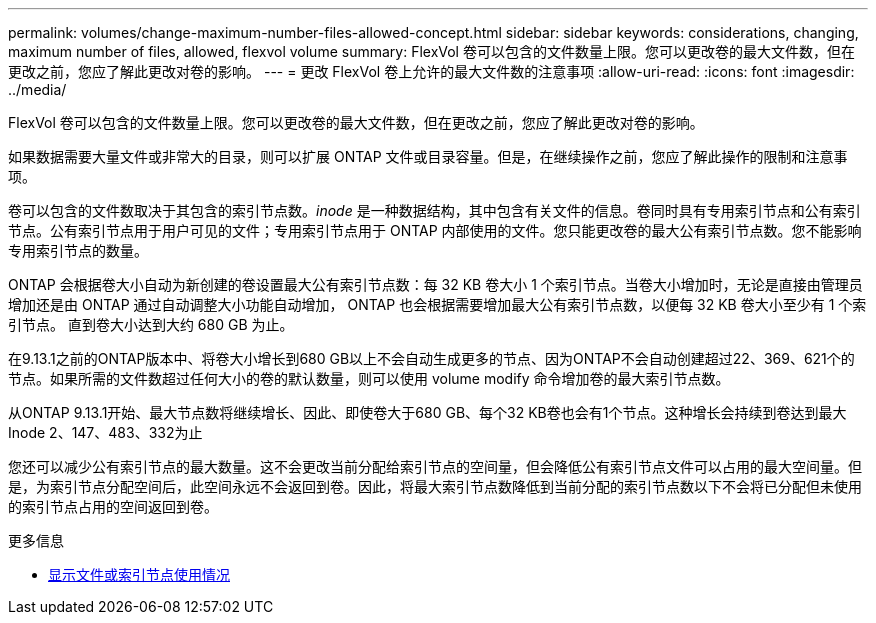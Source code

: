 ---
permalink: volumes/change-maximum-number-files-allowed-concept.html 
sidebar: sidebar 
keywords: considerations, changing, maximum number of files, allowed, flexvol volume 
summary: FlexVol 卷可以包含的文件数量上限。您可以更改卷的最大文件数，但在更改之前，您应了解此更改对卷的影响。 
---
= 更改 FlexVol 卷上允许的最大文件数的注意事项
:allow-uri-read: 
:icons: font
:imagesdir: ../media/


[role="lead"]
FlexVol 卷可以包含的文件数量上限。您可以更改卷的最大文件数，但在更改之前，您应了解此更改对卷的影响。

如果数据需要大量文件或非常大的目录，则可以扩展 ONTAP 文件或目录容量。但是，在继续操作之前，您应了解此操作的限制和注意事项。

卷可以包含的文件数取决于其包含的索引节点数。_inode_ 是一种数据结构，其中包含有关文件的信息。卷同时具有专用索引节点和公有索引节点。公有索引节点用于用户可见的文件；专用索引节点用于 ONTAP 内部使用的文件。您只能更改卷的最大公有索引节点数。您不能影响专用索引节点的数量。

ONTAP 会根据卷大小自动为新创建的卷设置最大公有索引节点数：每 32 KB 卷大小 1 个索引节点。当卷大小增加时，无论是直接由管理员增加还是由 ONTAP 通过自动调整大小功能自动增加， ONTAP 也会根据需要增加最大公有索引节点数，以便每 32 KB 卷大小至少有 1 个索引节点。 直到卷大小达到大约 680 GB 为止。

在9.13.1之前的ONTAP版本中、将卷大小增长到680 GB以上不会自动生成更多的节点、因为ONTAP不会自动创建超过22、369、621个的节点。如果所需的文件数超过任何大小的卷的默认数量，则可以使用 volume modify 命令增加卷的最大索引节点数。

从ONTAP 9.13.1开始、最大节点数将继续增长、因此、即使卷大于680 GB、每个32 KB卷也会有1个节点。这种增长会持续到卷达到最大Inode 2、147、483、332为止

您还可以减少公有索引节点的最大数量。这不会更改当前分配给索引节点的空间量，但会降低公有索引节点文件可以占用的最大空间量。但是，为索引节点分配空间后，此空间永远不会返回到卷。因此，将最大索引节点数降低到当前分配的索引节点数以下不会将已分配但未使用的索引节点占用的空间返回到卷。

.更多信息
* xref:display-file-inode-usage-task.html[显示文件或索引节点使用情况]

